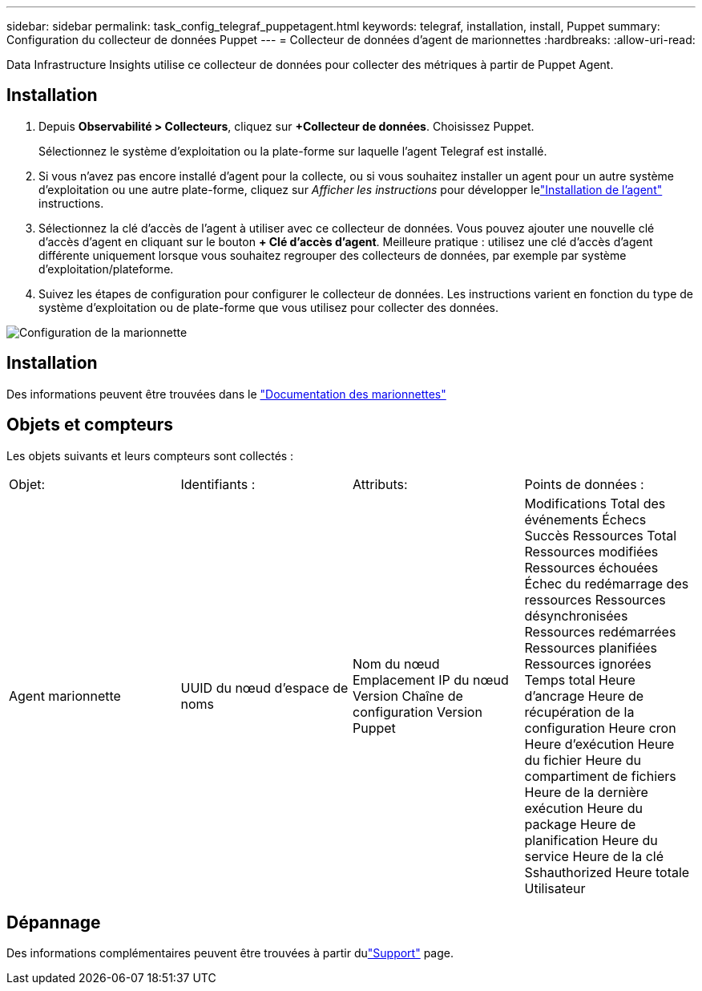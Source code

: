 ---
sidebar: sidebar 
permalink: task_config_telegraf_puppetagent.html 
keywords: telegraf, installation, install, Puppet 
summary: Configuration du collecteur de données Puppet 
---
= Collecteur de données d'agent de marionnettes
:hardbreaks:
:allow-uri-read: 


[role="lead"]
Data Infrastructure Insights utilise ce collecteur de données pour collecter des métriques à partir de Puppet Agent.



== Installation

. Depuis *Observabilité > Collecteurs*, cliquez sur *+Collecteur de données*.  Choisissez Puppet.
+
Sélectionnez le système d’exploitation ou la plate-forme sur laquelle l’agent Telegraf est installé.

. Si vous n'avez pas encore installé d'agent pour la collecte, ou si vous souhaitez installer un agent pour un autre système d'exploitation ou une autre plate-forme, cliquez sur _Afficher les instructions_ pour développer lelink:task_config_telegraf_agent.html["Installation de l'agent"] instructions.
. Sélectionnez la clé d’accès de l’agent à utiliser avec ce collecteur de données.  Vous pouvez ajouter une nouvelle clé d'accès d'agent en cliquant sur le bouton *+ Clé d'accès d'agent*.  Meilleure pratique : utilisez une clé d’accès d’agent différente uniquement lorsque vous souhaitez regrouper des collecteurs de données, par exemple par système d’exploitation/plateforme.
. Suivez les étapes de configuration pour configurer le collecteur de données.  Les instructions varient en fonction du type de système d’exploitation ou de plate-forme que vous utilisez pour collecter des données.


image:PuppetDCConfigWindows.png["Configuration de la marionnette"]



== Installation

Des informations peuvent être trouvées dans le https://puppet.com/docs["Documentation des marionnettes"]



== Objets et compteurs

Les objets suivants et leurs compteurs sont collectés :

[cols="<.<,<.<,<.<,<.<"]
|===


| Objet: | Identifiants : | Attributs: | Points de données : 


| Agent marionnette | UUID du nœud d'espace de noms | Nom du nœud Emplacement IP du nœud Version Chaîne de configuration Version Puppet | Modifications Total des événements Échecs Succès Ressources Total Ressources modifiées Ressources échouées Échec du redémarrage des ressources Ressources désynchronisées Ressources redémarrées Ressources planifiées Ressources ignorées Temps total Heure d'ancrage Heure de récupération de la configuration Heure cron Heure d'exécution Heure du fichier Heure du compartiment de fichiers Heure de la dernière exécution Heure du package Heure de planification Heure du service Heure de la clé Sshauthorized Heure totale Utilisateur 
|===


== Dépannage

Des informations complémentaires peuvent être trouvées à partir dulink:concept_requesting_support.html["Support"] page.
